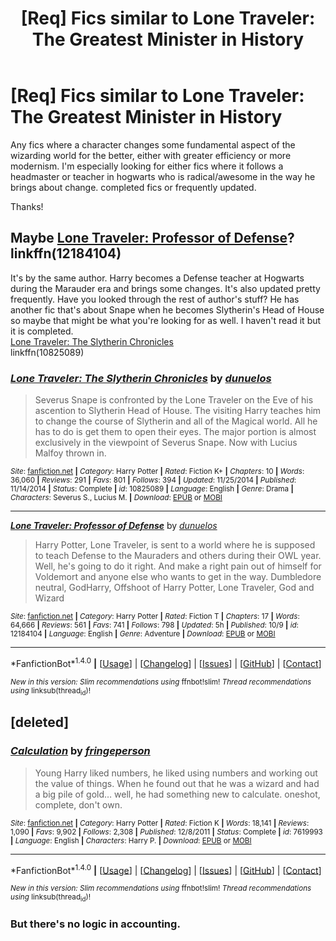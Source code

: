 #+TITLE: [Req] Fics similar to Lone Traveler: The Greatest Minister in History

* [Req] Fics similar to Lone Traveler: The Greatest Minister in History
:PROPERTIES:
:Author: Lightstrider101
:Score: 8
:DateUnix: 1478834629.0
:DateShort: 2016-Nov-11
:FlairText: Request
:END:
Any fics where a character changes some fundamental aspect of the wizarding world for the better, either with greater efficiency or more modernism. I'm especially looking for either fics where it follows a headmaster or teacher in hogwarts who is radical/awesome in the way he brings about change. completed fics or frequently updated.

Thanks!


** Maybe [[https://www.fanfiction.net/s/12184104/1/Lone-Traveler-Professor-of-Defense][Lone Traveler: Professor of Defense]]?\\
linkffn(12184104)

It's by the same author. Harry becomes a Defense teacher at Hogwarts during the Marauder era and brings some changes. It's also updated pretty frequently. Have you looked through the rest of author's stuff? He has another fic that's about Snape when he becomes Slytherin's Head of House so maybe that might be what you're looking for as well. I haven't read it but it is completed.\\
[[https://www.fanfiction.net/s/10825089/1/Lone-Traveler-The-Slytherin-Chronicles][Lone Traveler: The Slytherin Chronicles]]\\
linkffn(10825089)
:PROPERTIES:
:Author: Raishuu
:Score: 5
:DateUnix: 1478842778.0
:DateShort: 2016-Nov-11
:END:

*** [[http://www.fanfiction.net/s/10825089/1/][*/Lone Traveler: The Slytherin Chronicles/*]] by [[https://www.fanfiction.net/u/2198557/dunuelos][/dunuelos/]]

#+begin_quote
  Severus Snape is confronted by the Lone Traveler on the Eve of his ascention to Slytherin Head of House. The visiting Harry teaches him to change the course of Slytherin and all of the Magical world. All he has to do is get them to open their eyes. The major portion is almost exclusively in the viewpoint of Severus Snape. Now with Lucius Malfoy thrown in.
#+end_quote

^{/Site/: [[http://www.fanfiction.net/][fanfiction.net]] *|* /Category/: Harry Potter *|* /Rated/: Fiction K+ *|* /Chapters/: 10 *|* /Words/: 36,060 *|* /Reviews/: 291 *|* /Favs/: 801 *|* /Follows/: 394 *|* /Updated/: 11/25/2014 *|* /Published/: 11/14/2014 *|* /Status/: Complete *|* /id/: 10825089 *|* /Language/: English *|* /Genre/: Drama *|* /Characters/: Severus S., Lucius M. *|* /Download/: [[http://www.ff2ebook.com/old/ffn-bot/index.php?id=10825089&source=ff&filetype=epub][EPUB]] or [[http://www.ff2ebook.com/old/ffn-bot/index.php?id=10825089&source=ff&filetype=mobi][MOBI]]}

--------------

[[http://www.fanfiction.net/s/12184104/1/][*/Lone Traveler: Professor of Defense/*]] by [[https://www.fanfiction.net/u/2198557/dunuelos][/dunuelos/]]

#+begin_quote
  Harry Potter, Lone Traveler, is sent to a world where he is supposed to teach Defense to the Mauraders and others during their OWL year. Well, he's going to do it right. And make a right pain out of himself for Voldemort and anyone else who wants to get in the way. Dumbledore neutral, GodHarry, Offshoot of Harry Potter, Lone Traveler, God and Wizard
#+end_quote

^{/Site/: [[http://www.fanfiction.net/][fanfiction.net]] *|* /Category/: Harry Potter *|* /Rated/: Fiction T *|* /Chapters/: 17 *|* /Words/: 64,666 *|* /Reviews/: 561 *|* /Favs/: 741 *|* /Follows/: 798 *|* /Updated/: 5h *|* /Published/: 10/9 *|* /id/: 12184104 *|* /Language/: English *|* /Genre/: Adventure *|* /Download/: [[http://www.ff2ebook.com/old/ffn-bot/index.php?id=12184104&source=ff&filetype=epub][EPUB]] or [[http://www.ff2ebook.com/old/ffn-bot/index.php?id=12184104&source=ff&filetype=mobi][MOBI]]}

--------------

*FanfictionBot*^{1.4.0} *|* [[[https://github.com/tusing/reddit-ffn-bot/wiki/Usage][Usage]]] | [[[https://github.com/tusing/reddit-ffn-bot/wiki/Changelog][Changelog]]] | [[[https://github.com/tusing/reddit-ffn-bot/issues/][Issues]]] | [[[https://github.com/tusing/reddit-ffn-bot/][GitHub]]] | [[[https://www.reddit.com/message/compose?to=tusing][Contact]]]

^{/New in this version: Slim recommendations using/ ffnbot!slim! /Thread recommendations using/ linksub(thread_id)!}
:PROPERTIES:
:Author: FanfictionBot
:Score: 2
:DateUnix: 1478842802.0
:DateShort: 2016-Nov-11
:END:


** [deleted]
:PROPERTIES:
:Score: 3
:DateUnix: 1478851865.0
:DateShort: 2016-Nov-11
:END:

*** [[http://www.fanfiction.net/s/7619993/1/][*/Calculation/*]] by [[https://www.fanfiction.net/u/1424477/fringeperson][/fringeperson/]]

#+begin_quote
  Young Harry liked numbers, he liked using numbers and working out the value of things. When he found out that he was a wizard and had a big pile of gold... well, he had something new to calculate. oneshot, complete, don't own.
#+end_quote

^{/Site/: [[http://www.fanfiction.net/][fanfiction.net]] *|* /Category/: Harry Potter *|* /Rated/: Fiction K *|* /Words/: 18,141 *|* /Reviews/: 1,090 *|* /Favs/: 9,902 *|* /Follows/: 2,308 *|* /Published/: 12/8/2011 *|* /Status/: Complete *|* /id/: 7619993 *|* /Language/: English *|* /Characters/: Harry P. *|* /Download/: [[http://www.ff2ebook.com/old/ffn-bot/index.php?id=7619993&source=ff&filetype=epub][EPUB]] or [[http://www.ff2ebook.com/old/ffn-bot/index.php?id=7619993&source=ff&filetype=mobi][MOBI]]}

--------------

*FanfictionBot*^{1.4.0} *|* [[[https://github.com/tusing/reddit-ffn-bot/wiki/Usage][Usage]]] | [[[https://github.com/tusing/reddit-ffn-bot/wiki/Changelog][Changelog]]] | [[[https://github.com/tusing/reddit-ffn-bot/issues/][Issues]]] | [[[https://github.com/tusing/reddit-ffn-bot/][GitHub]]] | [[[https://www.reddit.com/message/compose?to=tusing][Contact]]]

^{/New in this version: Slim recommendations using/ ffnbot!slim! /Thread recommendations using/ linksub(thread_id)!}
:PROPERTIES:
:Author: FanfictionBot
:Score: 2
:DateUnix: 1478851900.0
:DateShort: 2016-Nov-11
:END:


*** But there's no logic in accounting.
:PROPERTIES:
:Author: T0lias
:Score: 1
:DateUnix: 1478877491.0
:DateShort: 2016-Nov-11
:END:
